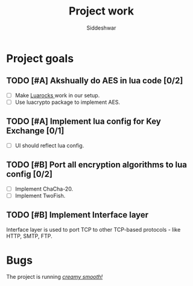 #+TITLE: Project work
#+AUTHOR: Siddeshwar
#+DESCRIPTION: Project goals, bugs and all kinds of stuff
#+OPTIONS: toc:nil

* Project goals
** TODO [#A] Akshually do AES in lua code [0/2]
- [ ] Make [[https://luarocks.org/][Luarocks ]]work in our setup.
- [ ] Use luacrypto package to implement AES.
** TODO [#A] Implement lua config for Key Exchange [0/1]
- [ ] UI should reflect lua config.
** TODO [#B] Port all encryption algorithms to lua config [0/2]
- [ ] Implement ChaCha-20.
- [ ] Implement TwoFish.
** TODO [#B] Implement Interface layer
Interface layer is used to port TCP to other TCP-based protocols - like HTTP, SMTP, FTP.

* Bugs
 The project is running [[https://youtu.be/dQw4w9WgXcQ?feature=shared][/creamy smooth!/]]
